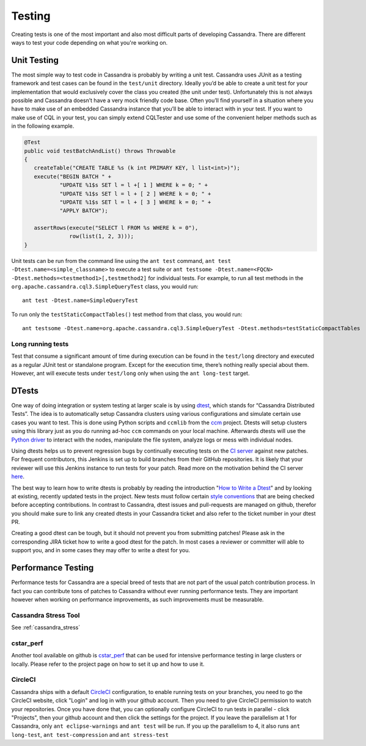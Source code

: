 .. Licensed to the Apache Software Foundation (ASF) under one
.. or more contributor license agreements.  See the NOTICE file
.. distributed with this work for additional information
.. regarding copyright ownership.  The ASF licenses this file
.. to you under the Apache License, Version 2.0 (the
.. "License"); you may not use this file except in compliance
.. with the License.  You may obtain a copy of the License at
..
..     http://www.apache.org/licenses/LICENSE-2.0
..
.. Unless required by applicable law or agreed to in writing, software
.. distributed under the License is distributed on an "AS IS" BASIS,
.. WITHOUT WARRANTIES OR CONDITIONS OF ANY KIND, either express or implied.
.. See the License for the specific language governing permissions and
.. limitations under the License.

.. highlight:: none
..  _testing:

Testing
*******

Creating tests is one of the most important and also most difficult parts of developing Cassandra. There are different ways to test your code depending on what you're working on.


Unit Testing
============

The most simple way to test code in Cassandra is probably by writing a unit test. Cassandra uses JUnit as a testing framework and test cases can be found in the ``test/unit`` directory. Ideally you’d be able to create a unit test for your implementation that would exclusively cover the class you created (the unit under test). Unfortunately this is not always possible and Cassandra doesn’t have a very mock friendly code base. Often you’ll find yourself in a situation where you have to make use of an embedded Cassandra instance that you’ll be able to interact with in your test. If you want to make use of CQL in your test, you can simply extend CQLTester and use some of the convenient helper methods such as in the following example.

.. code-block:: java

  @Test
  public void testBatchAndList() throws Throwable
  {
     createTable("CREATE TABLE %s (k int PRIMARY KEY, l list<int>)");
     execute("BEGIN BATCH " +
             "UPDATE %1$s SET l = l +[ 1 ] WHERE k = 0; " +
             "UPDATE %1$s SET l = l + [ 2 ] WHERE k = 0; " +
             "UPDATE %1$s SET l = l + [ 3 ] WHERE k = 0; " +
             "APPLY BATCH");

     assertRows(execute("SELECT l FROM %s WHERE k = 0"),
                row(list(1, 2, 3)));
  }

Unit tests can be run from the command line using the ``ant test`` command, ``ant test -Dtest.name=<simple_classname>`` to execute a test suite or ``ant testsome -Dtest.name=<FQCN> -Dtest.methods=<testmethod1>[,testmethod2]`` for individual tests.  For example, to run all test methods in the ``org.apache.cassandra.cql3.SimpleQueryTest`` class, you would run::

    ant test -Dtest.name=SimpleQueryTest

To run only the ``testStaticCompactTables()`` test method from that class, you would run::

    ant testsome -Dtest.name=org.apache.cassandra.cql3.SimpleQueryTest -Dtest.methods=testStaticCompactTables

Long running tests
------------------

Test that consume a significant amount of time during execution can be found in the ``test/long`` directory and executed as a regular JUnit test or standalone program. Except for the execution time, there’s nothing really special about them. However, ant will execute tests under ``test/long`` only when using the ``ant long-test`` target.

DTests
======

One way of doing integration or system testing at larger scale is by using `dtest <https://github.com/riptano/cassandra-dtest>`_, which stands for “Cassandra Distributed Tests”. The idea is to automatically setup Cassandra clusters using various configurations and simulate certain use cases you want to test. This is done using Python scripts and ``ccmlib`` from the `ccm <https://github.com/pcmanus/ccm>`_ project. Dtests will setup clusters using this library just as you do running ad-hoc ``ccm`` commands on your local machine. Afterwards dtests will use the `Python driver <http://datastax.github.io/python-driver/installation.html>`_ to interact with the nodes, manipulate the file system, analyze logs or mess with individual nodes.

Using dtests helps us to prevent regression bugs by continually executing tests on the `CI server <http://cassci.datastax.com/>`_ against new patches. For frequent contributors, this Jenkins is set up to build branches from their GitHub repositories. It is likely that your reviewer will use this Jenkins instance to run tests for your patch. Read more on the motivation behind the CI server `here <http://www.datastax.com/dev/blog/cassandra-testing-improvements-for-developer-convenience-and-confidence>`_.

The best way to learn how to write dtests is probably by reading the introduction "`How to Write a Dtest <http://www.datastax.com/dev/blog/how-to-write-a-dtest>`_" and by looking at existing, recently updated tests in the project. New tests must follow certain `style conventions <https://github.com/riptano/cassandra-dtest/blob/master/CONTRIBUTING.md>`_ that are being checked before accepting contributions. In contrast to Cassandra, dtest issues and pull-requests are managed on github, therefor you should make sure to link any created dtests in your Cassandra ticket and also refer to the ticket number in your dtest PR.

Creating a good dtest can be tough, but it should not prevent you from submitting patches! Please ask in the corresponding JIRA ticket how to write a good dtest for the patch. In most cases a reviewer or committer will able to support you, and in some cases they may offer to write a dtest for you.

Performance Testing
===================

Performance tests for Cassandra are a special breed of tests that are not part of the usual patch contribution process. In fact you can contribute tons of patches to Cassandra without ever running performance tests. They are important however when working on performance improvements, as such improvements must be measurable.

Cassandra Stress Tool
---------------------

See :ref:`cassandra_stress`

cstar_perf
----------

Another tool available on github is `cstar_perf <https://github.com/datastax/cstar_perf>`_ that can be used for intensive performance testing in large clusters or locally. Please refer to the project page on how to set it up and how to use it.

CircleCI
--------
Cassandra ships with a default `CircleCI <https://circleci.com>`_ configuration, to enable running tests on your branches, you need to go the CircleCI website, click "Login" and log in with your github account. Then you need to give CircleCI permission to watch your repositories. Once you have done that, you can optionally configure CircleCI to run tests in parallel - click "Projects", then your github account and then click the settings for the project. If you leave the parallelism at 1 for Cassandra, only ``ant eclipse-warnings`` and ``ant test`` will be run. If you up the parallelism to 4, it also runs ``ant long-test``, ``ant test-compression`` and ``ant stress-test``



